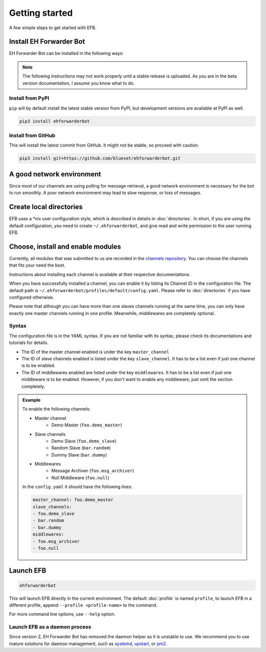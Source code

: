 Getting started
===============

A few simple steps to get started with EFB.

Install EH Forwarder Bot
------------------------

EH Forwarder Bot can be installed in the following ways:

.. note::

    The following instructions may not work properly
    until a stable release is uploaded. As you are in
    the beta version documentation, I assume you know
    what to do.

Install from PyPI
~~~~~~~~~~~~~~~~~

``pip`` will by default install the latest stable version
from PyPI, but development versions are available at PyPI
as well.

.. code-block:: shell

    pip3 install ehforwarderbot


Install from GitHub
~~~~~~~~~~~~~~~~~~~

This will install the latest commit from GitHub. It might not be
stable, so proceed with caution.

.. code-block:: shell

    pip3 install git+https://github.com/blueset/ehforwarderbot.git


A good network environment
--------------------------

Since most of our channels are using polling for message retrieval,
a good network environment is necessary for the bot to run smoothly.
A poor network environment may lead to slow response,
or loss of messages.


Create local directories
------------------------

EFB uses a \*nix user configuration style, which is described in
details in :doc:`directories`. In short, if you are using the
default configuration, you need to create ``~/.ehforwarderbot``,
and give read and write permission to the user running EFB.

Choose, install and enable modules
----------------------------------

Currently, all modules that was submitted to us are recorded in
the `channels repository <https://github.com/blueset/ehForwarderBot/wiki/Channels-Repository>`_.
You can choose the channels that fits your need the best.

Instructions about installing each channel is available at
their respective documentations.

When you have successfully installed a channel, you can enable
it by listing its Channel ID in the configuration file.
The default path is ``~/.ehforwarderbot/profiles/default/config.yaml``.
Please refer to :doc:`directories` if you have configured otherwise.

Please note that although you can have more than one slaves channels
running at the same time, you can only have exactly one master channels
running in one profile. Meanwhile, middlewares are completely optional.

Syntax
~~~~~~

The configuration file is in the YAML syntax. If you are not familiar
with its syntax, please check its documentations and tutorials for
details.

* The ID of the master channel enabled is under the key ``master_channel``
* The ID of slave channels enabled is listed under the key
  ``slave_channel``. It has to be a list even if just one channel is
  to be enabled.
* The ID of middlewares enabled are listed under the key ``middlewares``.
  It has to be a list even if just one middleware is to be enabled.
  However, if you don't want to enable any middleware, just omit the section
  completely.

.. admonition:: Example
    :class: tip

    To enable the following channels:

    * Master channel
        * Demo Master (``foo.demo_master``)
    * Slave channels
        * Demo Slave (``foo.demo_slave``)
        * Random Slave (``bar.random``)
        * Dummy Slave (``bar.dummy``)
    * Middlewares
        * Message Archiver (``foo.msg_archiver``)
        * Null Middleware (``foo.null``)

    In the ``config.yaml`` it should have the following lines:

    .. code-block:: yaml

        master_channel: foo.demo_master
        slave_channels:
        - foo.demo_slave
        - bar.random
        - bar.dummy
        middlewares:
        - foo.msg_archiver
        - foo.null

Launch EFB
----------

.. code-block:: shell

    ehforwarderbot

This will launch EFB directly in the current environment. The default
:doc:`profile` is named ``profile``, to launch EFB in a different
profile, append ``--profile <profile-name>`` to the command.

For more command line options, use ``--help`` option.

Launch EFB as a daemon process
~~~~~~~~~~~~~~~~~~~~~~~~~~~~~~

Since version 2, EH Forwarder Bot has removed the daemon helper as
it is unstable to use.  We recommend you to use mature solutions for
daemon management, such as systemd_, upstart_, or pm2_.

.. _systemd: https://www.freedesktop.org/wiki/Software/systemd/
.. _upstart: http://upstart.ubuntu.com/
.. _pm2: http://pm2.keymetrics.io/

.. old_content
    ## Configure your channels
    Some channels, regardless of its type, may require you to provide some details for it to operate, such as API key/secret, login credentials, preferences, etc. Different modules may put their configuration in different ways, but the values should always be put a variable in `config.py`, where its variable name is the "unique ID" of the channel.
    For more details about how to configure your channel, please consult the respective documentation of the channels.
    ## Get it up and running
    Most of the time, you can just run `python3 daemon.py start` and it should be ready to go.
    .. tip:: "Run it as a normal process"
        Besides, you can still use the classic `python3 main.py` to launch EFB. If you want to keep it running in the background when daemon process is not working on your machine, you can use tools like `screen` or `nohup` to prevent it from being terminated during disconnection.
    However, some channels may require one-time credentials (e.g. Dynamic QR code scanning for WeChat Web Protocol). When you run the module, you may be required to take some actions before the bot goes online.
    If the channel does require you to take actions at run-time, it should state in the documentation.
    ## Keep it up at all times
    You can use any supervisor tool of your preference to keep EFB up at all times. However, this may not always work when you have channels that requires user interactions during initialization.
